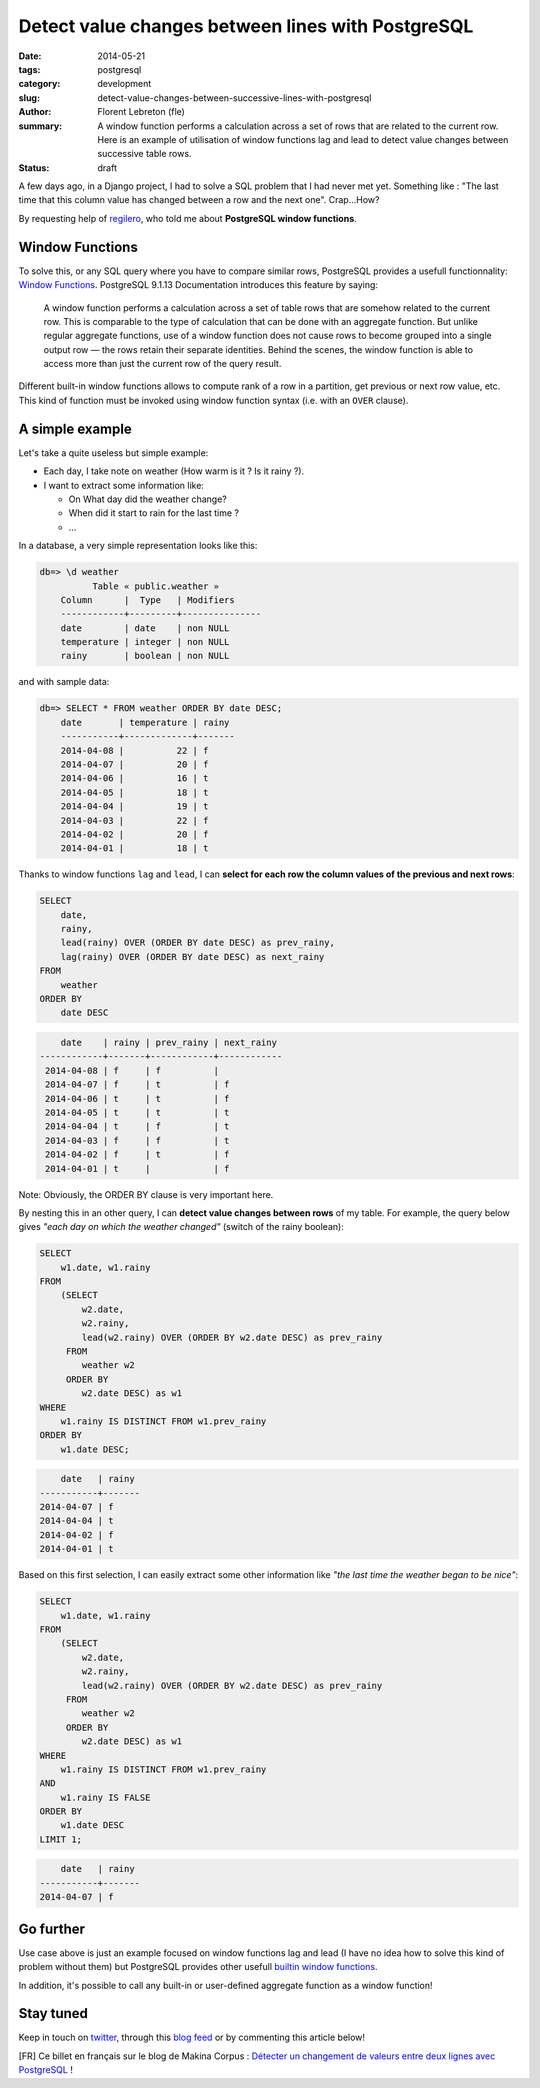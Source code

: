 Detect value changes between lines with PostgreSQL
##################################################

:date: 2014-05-21
:tags: postgresql
:category: development
:slug: detect-value-changes-between-successive-lines-with-postgresql
:author: Florent Lebreton (fle)
:summary: A window function performs a calculation across a set of rows that are related to the current row. Here is an example of utilisation of window functions lag and lead to detect value changes between successive table rows.
:status: draft

A few days ago, in a Django project, I had to solve a SQL problem that I had never met yet. Something like : "The last time that this column value has changed between a row and the next one". Crap...How?

By requesting help of `regilero <http://twitter.com/regilero>`_, who told me about **PostgreSQL window functions**.

Window Functions
----------------

To solve this, or any SQL query where you have to compare similar rows, PostgreSQL provides a usefull functionnality: `Window Functions <http://www.postgresql.org/docs/9.1/static/tutorial-window.html>`_. PostgreSQL 9.1.13 Documentation introduces this feature by saying:

    A window function performs a calculation across a set of table rows that are somehow related to the current row. This is comparable to the type of calculation that can be done with an aggregate function. But unlike regular aggregate functions, use of a window function does not cause rows to become grouped into a single output row — the rows retain their separate identities. Behind the scenes, the window function is able to access more than just the current row of the query result.

Different built-in window functions allows to compute rank of a row in a partition, get previous or next row value, etc. This kind of function must be invoked using window function syntax (i.e. with an ``OVER`` clause).

A simple example
----------------

Let's take a quite useless but simple example: 

- Each day, I take note on weather (How warm is it ? Is it rainy ?).
- I want to extract some information like:

  - On What day did the weather change?
  - When did it start to rain for the last time ?
  - ...

In a database, a very simple representation looks like this:

.. code-block:: console

    db=> \d weather
              Table « public.weather »
        Column      |  Type   | Modifiers 
        ------------+---------+---------------
        date        | date    | non NULL
        temperature | integer | non NULL
        rainy       | boolean | non NULL
 
and with sample data:

.. code-block:: console

    db=> SELECT * FROM weather ORDER BY date DESC;
        date       | temperature | rainy 
        -----------+-------------+-------
        2014-04-08 |          22 | f
        2014-04-07 |          20 | f
        2014-04-06 |          16 | t
        2014-04-05 |          18 | t
        2014-04-04 |          19 | t
        2014-04-03 |          22 | f
        2014-04-02 |          20 | f
        2014-04-01 |          18 | t

Thanks to window functions ``lag`` and ``lead``, I can **select for each row the column values of the previous and next rows**:

.. code-block:: sql

    SELECT
        date,
        rainy,
        lead(rainy) OVER (ORDER BY date DESC) as prev_rainy,
        lag(rainy) OVER (ORDER BY date DESC) as next_rainy
    FROM
        weather
    ORDER BY
        date DESC

.. code-block:: console

            date    | rainy | prev_rainy | next_rainy 
        ------------+-------+------------+------------
         2014-04-08 | f     | f          | 
         2014-04-07 | f     | t          | f
         2014-04-06 | t     | t          | f
         2014-04-05 | t     | t          | t
         2014-04-04 | t     | f          | t
         2014-04-03 | f     | f          | t
         2014-04-02 | f     | t          | f
         2014-04-01 | t     |            | f

Note: Obviously, the ORDER BY clause is very important here.

By nesting this in an other query, I can **detect value changes between rows** of my table. For example, the query below gives `"each day on which the weather changed"` (switch of the rainy boolean):

.. code-block:: sql

    SELECT
        w1.date, w1.rainy
    FROM
        (SELECT
            w2.date,
            w2.rainy,
            lead(w2.rainy) OVER (ORDER BY w2.date DESC) as prev_rainy
         FROM
            weather w2
         ORDER BY
            w2.date DESC) as w1
    WHERE
        w1.rainy IS DISTINCT FROM w1.prev_rainy
    ORDER BY
        w1.date DESC;

.. code-block:: console

            date   | rainy 
        -----------+-------
        2014-04-07 | f
        2014-04-04 | t
        2014-04-02 | f
        2014-04-01 | t

Based on this first selection, I can easily extract some other information like `"the last time the weather began to be nice"`:

.. code-block:: sql

    SELECT
        w1.date, w1.rainy
    FROM
        (SELECT
            w2.date,
            w2.rainy,
            lead(w2.rainy) OVER (ORDER BY w2.date DESC) as prev_rainy
         FROM
            weather w2
         ORDER BY
            w2.date DESC) as w1
    WHERE
        w1.rainy IS DISTINCT FROM w1.prev_rainy
    AND 
        w1.rainy IS FALSE
    ORDER BY
        w1.date DESC
    LIMIT 1;

.. code-block:: console

            date   | rainy 
        -----------+-------
        2014-04-07 | f


Go further
----------

Use case above is just an example focused on window functions lag and lead (I have no idea how to solve this kind of problem without them) but PostgreSQL provides other usefull `builtin window functions <http://www.postgresql.org/docs/9.1/static/functions-window.html#FUNCTIONS-WINDOW-TABLE>`_.

In addition, it's possible to call any built-in or user-defined aggregate function as a window function!


Stay tuned
----------

Keep in touch on `twitter <http://twitter.com/__fle__>`_, through this `blog feed </feeds/all.atom.xml>`_ or by commenting this article below!


[FR] Ce billet en français sur le blog de Makina Corpus : `Détecter un changement de valeurs entre deux lignes avec PostgreSQL <http://makina-corpus.com/blog/metier/2014/detecter-un-changement-de-valeurs-entre-deux-lignes-avec-postgresql>`_ !
